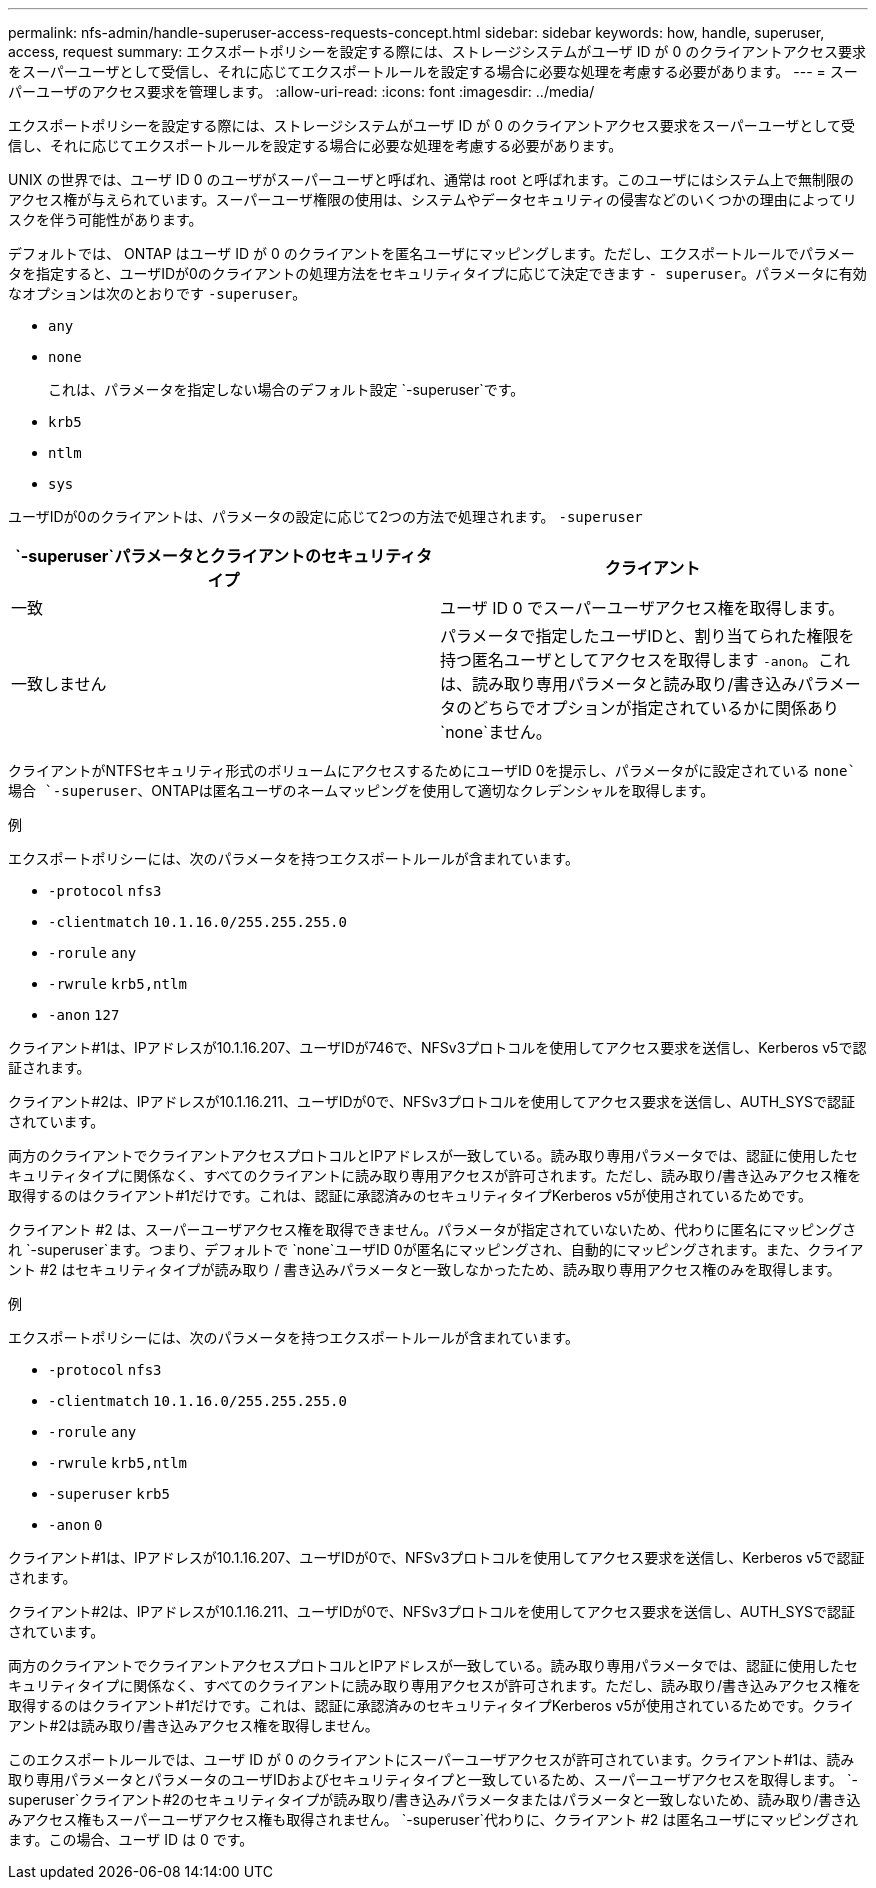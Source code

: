 ---
permalink: nfs-admin/handle-superuser-access-requests-concept.html 
sidebar: sidebar 
keywords: how, handle, superuser, access, request 
summary: エクスポートポリシーを設定する際には、ストレージシステムがユーザ ID が 0 のクライアントアクセス要求をスーパーユーザとして受信し、それに応じてエクスポートルールを設定する場合に必要な処理を考慮する必要があります。 
---
= スーパーユーザのアクセス要求を管理します。
:allow-uri-read: 
:icons: font
:imagesdir: ../media/


[role="lead"]
エクスポートポリシーを設定する際には、ストレージシステムがユーザ ID が 0 のクライアントアクセス要求をスーパーユーザとして受信し、それに応じてエクスポートルールを設定する場合に必要な処理を考慮する必要があります。

UNIX の世界では、ユーザ ID 0 のユーザがスーパーユーザと呼ばれ、通常は root と呼ばれます。このユーザにはシステム上で無制限のアクセス権が与えられています。スーパーユーザ権限の使用は、システムやデータセキュリティの侵害などのいくつかの理由によってリスクを伴う可能性があります。

デフォルトでは、 ONTAP はユーザ ID が 0 のクライアントを匿名ユーザにマッピングします。ただし、エクスポートルールでパラメータを指定すると、ユーザIDが0のクライアントの処理方法をセキュリティタイプに応じて決定できます `- superuser`。パラメータに有効なオプションは次のとおりです `-superuser`。

* `any`
* `none`
+
これは、パラメータを指定しない場合のデフォルト設定 `-superuser`です。

* `krb5`
* `ntlm`
* `sys`


ユーザIDが0のクライアントは、パラメータの設定に応じて2つの方法で処理されます。 `-superuser`

[cols="2*"]
|===
|  `*-superuser*`パラメータとクライアントのセキュリティタイプ | クライアント 


 a| 
一致
 a| 
ユーザ ID 0 でスーパーユーザアクセス権を取得します。



 a| 
一致しません
 a| 
パラメータで指定したユーザIDと、割り当てられた権限を持つ匿名ユーザとしてアクセスを取得します `-anon`。これは、読み取り専用パラメータと読み取り/書き込みパラメータのどちらでオプションが指定されているかに関係あり `none`ません。

|===
クライアントがNTFSセキュリティ形式のボリュームにアクセスするためにユーザID 0を提示し、パラメータがに設定されている `none`場合 `-superuser`、ONTAPは匿名ユーザのネームマッピングを使用して適切なクレデンシャルを取得します。

.例
エクスポートポリシーには、次のパラメータを持つエクスポートルールが含まれています。

* `-protocol` `nfs3`
* `-clientmatch` `10.1.16.0/255.255.255.0`
* `-rorule` `any`
* `-rwrule` `krb5,ntlm`
* `-anon` `127`


クライアント#1は、IPアドレスが10.1.16.207、ユーザIDが746で、NFSv3プロトコルを使用してアクセス要求を送信し、Kerberos v5で認証されます。

クライアント#2は、IPアドレスが10.1.16.211、ユーザIDが0で、NFSv3プロトコルを使用してアクセス要求を送信し、AUTH_SYSで認証されています。

両方のクライアントでクライアントアクセスプロトコルとIPアドレスが一致している。読み取り専用パラメータでは、認証に使用したセキュリティタイプに関係なく、すべてのクライアントに読み取り専用アクセスが許可されます。ただし、読み取り/書き込みアクセス権を取得するのはクライアント#1だけです。これは、認証に承認済みのセキュリティタイプKerberos v5が使用されているためです。

クライアント #2 は、スーパーユーザアクセス権を取得できません。パラメータが指定されていないため、代わりに匿名にマッピングされ `-superuser`ます。つまり、デフォルトで `none`ユーザID 0が匿名にマッピングされ、自動的にマッピングされます。また、クライアント #2 はセキュリティタイプが読み取り / 書き込みパラメータと一致しなかったため、読み取り専用アクセス権のみを取得します。

.例
エクスポートポリシーには、次のパラメータを持つエクスポートルールが含まれています。

* `-protocol` `nfs3`
* `-clientmatch` `10.1.16.0/255.255.255.0`
* `-rorule` `any`
* `-rwrule` `krb5,ntlm`
* `-superuser` `krb5`
* `-anon` `0`


クライアント#1は、IPアドレスが10.1.16.207、ユーザIDが0で、NFSv3プロトコルを使用してアクセス要求を送信し、Kerberos v5で認証されます。

クライアント#2は、IPアドレスが10.1.16.211、ユーザIDが0で、NFSv3プロトコルを使用してアクセス要求を送信し、AUTH_SYSで認証されています。

両方のクライアントでクライアントアクセスプロトコルとIPアドレスが一致している。読み取り専用パラメータでは、認証に使用したセキュリティタイプに関係なく、すべてのクライアントに読み取り専用アクセスが許可されます。ただし、読み取り/書き込みアクセス権を取得するのはクライアント#1だけです。これは、認証に承認済みのセキュリティタイプKerberos v5が使用されているためです。クライアント#2は読み取り/書き込みアクセス権を取得しません。

このエクスポートルールでは、ユーザ ID が 0 のクライアントにスーパーユーザアクセスが許可されています。クライアント#1は、読み取り専用パラメータとパラメータのユーザIDおよびセキュリティタイプと一致しているため、スーパーユーザアクセスを取得します。 `-superuser`クライアント#2のセキュリティタイプが読み取り/書き込みパラメータまたはパラメータと一致しないため、読み取り/書き込みアクセス権もスーパーユーザアクセス権も取得されません。 `-superuser`代わりに、クライアント #2 は匿名ユーザにマッピングされます。この場合、ユーザ ID は 0 です。

